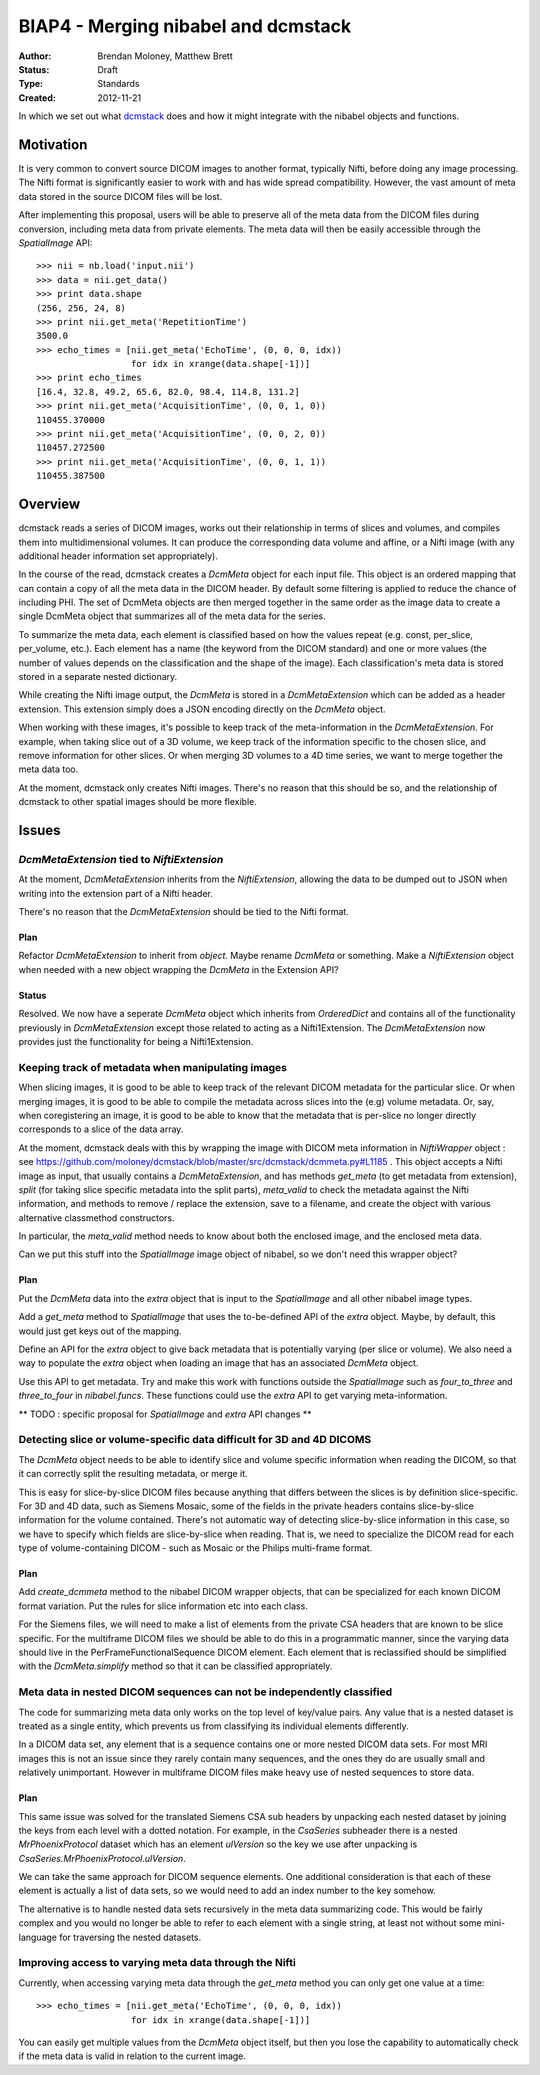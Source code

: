 .. _biap4:

####################################
BIAP4 - Merging nibabel and dcmstack
####################################

:Author: Brendan Moloney, Matthew Brett
:Status: Draft
:Type: Standards
:Created: 2012-11-21

In which we set out what dcmstack_ does and how it might integrate with the
nibabel objects and functions.

**********
Motivation
**********

It is very common to convert source DICOM images to another format, typically 
Nifti, before doing any image processing. The Nifti format is significantly 
easier to work with and has wide spread compatibility. However, the vast 
amount of meta data stored in the source DICOM files will be lost.

After implementing this proposal, users will be able to preserve all of the
meta data from the DICOM files during conversion, including meta data from
private elements. The meta data will then be easily accessible through the
`SpatialImage` API::

    >>> nii = nb.load('input.nii')
    >>> data = nii.get_data()
    >>> print data.shape
    (256, 256, 24, 8)
    >>> print nii.get_meta('RepetitionTime')
    3500.0
    >>> echo_times = [nii.get_meta('EchoTime', (0, 0, 0, idx)) 
                      for idx in xrange(data.shape[-1])]
    >>> print echo_times
    [16.4, 32.8, 49.2, 65.6, 82.0, 98.4, 114.8, 131.2]
    >>> print nii.get_meta('AcquisitionTime', (0, 0, 1, 0))
    110455.370000
    >>> print nii.get_meta('AcquisitionTime', (0, 0, 2, 0))
    110457.272500
    >>> print nii.get_meta('AcquisitionTime', (0, 0, 1, 1))
    110455.387500



********
Overview
********

dcmstack reads a series of DICOM images, works out their relationship in terms
of slices and volumes, and compiles them into multidimensional volumes. It can 
produce the corresponding data volume and affine, or a Nifti image (with any 
additional header information set appropriately).

In the course of the read, dcmstack creates a `DcmMeta` object for 
each input file. This object is an ordered mapping that can contain a copy 
of all the meta data in the DICOM header. By default some filtering is 
applied to reduce the chance of including PHI. The set of DcmMeta objects are 
then merged together in the same order as the image data to create a single 
DcmMeta object that summarizes all of the meta data for the series.

To summarize the meta data, each element is classified based on how the values 
repeat (e.g. const, per_slice, per_volume, etc.). Each element has a name (the 
keyword from the DICOM standard) and one or more values (the number of values 
depends on the classification and the shape of the image). Each classification's 
meta data is stored stored in a separate nested dictionary.

While creating the Nifti image output, the `DcmMeta` is stored in a 
`DcmMetaExtension` which can be added as a header extension. This extension 
simply does a JSON encoding directly on the `DcmMeta` object.

When working with these images, it's possible to keep track of the
meta-information in the `DcmMetaExtension`.   For example, when taking slice out
of a 3D volume, we keep track of the information specific to the chosen
slice, and remove information for other slices. Or when merging 3D volumes to
a 4D time series, we want to merge together the meta data too.

At the moment, dcmstack only creates Nifti images.  There's no reason that this
should be so, and the relationship of dcmstack to other spatial images should be 
more flexible.

******
Issues
******

`DcmMetaExtension` tied to `NiftiExtension`
===========================================

At the moment, `DcmMetaExtension` inherits from the `NiftiExtension`, allowing
the data to be dumped out to JSON when writing into the extension part of a
Nifti header.

There's no reason that the `DcmMetaExtension` should be tied to the Nifti
format.

Plan
----

Refactor `DcmMetaExtension` to inherit from `object`.  Maybe rename `DcmMeta` or
something.  Make a `NiftiExtension` object when needed with a new object
wrapping the `DcmMeta` in the Extension API?

Status
------

Resolved. We now have a seperate `DcmMeta` object which inherits from 
`OrderedDict` and contains all of the functionality previously in 
`DcmMetaExtension` except those related to acting as a Nifti1Extension. 
The `DcmMetaExtension` now provides just the functionality for being 
a Nifti1Extension.

Keeping track of metadata when manipulating images
==================================================

When slicing images, it is good to be able to keep track of the relevant DICOM
metadata for the particular slice.  Or when merging images, it is good to be
able to compile the metadata across slices into the (e.g) volume metadata. Or,
say, when coregistering an image, it is good to be able to know that the 
metadata that is per-slice no longer directly corresponds to a slice of the 
data array. 

At the moment, dcmstack deals with this by wrapping the image with DICOM meta
information in `NiftiWrapper` object : see
https://github.com/moloney/dcmstack/blob/master/src/dcmstack/dcmmeta.py#L1185 .
This object accepts a Nifti image as input, that usually contains a
`DcmMetaExtension`, and has methods `get_meta` (to get metadata from extension),
`split` (for taking slice specific metadata into the split parts), `meta_valid`
to check the metadata against the Nifti information, and methods to remove /
replace the extension, save to a filename, and create the object with various
alternative classmethod constructors.

In particular, the `meta_valid` method needs to know about both the enclosed
image, and the enclosed meta data.

Can we put this stuff into the `SpatialImage` image object of nibabel, so we
don't need this wrapper object?

Plan
----

Put the `DcmMeta` data into the `extra` object that is input to the
`SpatialImage` and all other nibabel image types.

Add a `get_meta` method to `SpatialImage` that uses the to-be-defined API of the
`extra` object.  Maybe, by default, this would just get keys out of the mapping.

Define an API for the `extra` object to give back metadata that is potentially 
varying (per slice or volume). We also need a way to populate the `extra` object 
when loading an image that has an associated `DcmMeta` object.

Use this API to get metadata.  Try and make this work with functions outside the
`SpatialImage` such as `four_to_three` and `three_to_four` in `nibabel.funcs`.
These functions could use the `extra` API to get varying meta-information.

** TODO : specific proposal for `SpatialImage` and `extra` API changes **

Detecting slice or volume-specific data difficult for 3D and 4D DICOMS
======================================================================

The `DcmMeta` object needs to be able to identify slice and volume specific
information when reading the DICOM, so that it can correctly split the resulting
metadata, or merge it.

This is easy for slice-by-slice DICOM files because anything that differs
between the slices is by definition slice-specific.  For 3D and 4D data, such as
Siemens Mosaic, some of the fields in the private headers contains
slice-by-slice information for the volume contained.  There's not automatic way
of detecting slice-by-slice information in this case, so we have to specify
which fields are slice-by-slice when reading.  That is, we need to specialize
the DICOM read for each type of volume-containing DICOM - such as Mosaic or the
Philips multi-frame format.

Plan
----

Add `create_dcmmeta` method to the nibabel DICOM wrapper objects, that can be
specialized for each known DICOM format variation.  Put the rules for slice
information etc into each class.

For the Siemens files, we will need to make a list of elements from the private 
CSA headers that are known to be slice specific. For the multiframe DICOM files 
we should be able to do this in a programmatic manner, since the varying data 
should live in the PerFrameFunctionalSequence DICOM element. Each element that 
is reclassified should be simplified with the `DcmMeta.simplify` method so that 
it can be classified appropriately. 

Meta data in nested DICOM sequences can not be independently classified
=======================================================================

The code for summarizing meta data only works on the top level of key/value 
pairs. Any value that is a nested dataset is treated as a single entity, 
which prevents us from classifying its individual elements differently. 

In a DICOM data set, any element that is a sequence contains one or more 
nested DICOM data sets. For most MRI images this is not an issue since 
they rarely contain many sequences, and the ones they do are usually small 
and relatively unimportant. However in multiframe DICOM files make heavy 
use of nested sequences to store data.

Plan
----
This same issue was solved for the translated Siemens CSA sub headers by 
unpacking each nested dataset by joining the keys from each level with a 
dotted notation. For example, in the `CsaSeries` subheader there is a nested 
`MrPhoenixProtocol` dataset which has an element `ulVersion` so the key we 
use after unpacking is `CsaSeries.MrPhoenixProtocol.ulVersion`. 

We can take the same approach for DICOM sequence elements. One additional 
consideration is that each of these element is actually a list of data sets,
so we would need to add an index number to the key somehow.

The alternative is to handle nested data sets recursively in the meta data 
summarizing code. This would be fairly complex and you would no longer be 
able to refer to each element with a single string, at least not without 
some mini-language for traversing the nested datasets.

Improving access to varying meta data through the Nifti
=======================================================

Currently, when accessing varying meta data through the `get_meta` method 
you can only get one value at a time::
    >>> echo_times = [nii.get_meta('EchoTime', (0, 0, 0, idx)) 
                      for idx in xrange(data.shape[-1])]

You can easily get multiple values from the `DcmMeta` object itself, but 
then you lose the capability to automatically check if the meta data is 
valid in relation to the current image.


.. _dcmstack : https://github.com/moloney/dcmstack
.. _DcmMetaExtension : https://github.com/moloney/dcmstack/blob/master/src/dcmstack/dcmmeta.py#L92
.. vim: ft=rst
